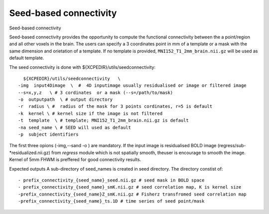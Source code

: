 .. _seedconnectivity:

Seed-based connectivity 
========================

Seed-based connectivity 

Seed-based connectivity provides the opportunity to compute the  functional connectivity between 
the a point/region and  all other voxels in the brain. The users can specify a 3 coordinates point 
in mm of a template or a mask with the same dimension and orietation of a template. If no template is 
provided,  ``MNI152_T1_2mm_brain.nii.gz`` will be used as default template. 

The seed connectivity is done with ${XCPEDIR}/utils/seedconnectivity::

      ${XCPEDIR}/utils/seedconnectivity   \
    -img  input4Dimage  \  #  4D inputimage usually residualised or image or filtered image
    --s=x,y,z   \ # 3 cordinates  or a mask (--s=/path/to/mask)
    -o  outputpath  \ # output directory 
    -r  radius \ #  radius of the mask for 3 points cordinates, r=5 is default
    -k  kernel \ # kernel size if the image is not filtered
    -t  template  \ # template; MNI152_T1_2mm_brain.nii.gz is default
    -na seed_name \ # SEED will used as default
    -p  subject identifiers

The first three opions (-img,--sand -o ) are mandatory.
If the input image is residualised BOLD image (regress/sub-*residualized.nii.gz) from `regress` 
module which is not spatially smooth, theuser is encourage to smooth the image. Kernel of 5mm 
FHWM is preffered for good connectivity results.

Expected outputs
A sub-directory of seed_names is created in seed directory. The directory constist of::
    - prefix_connectivity_{seed_name}_seed.nii.gz # seed mask in BOLD space
    - prefix_connectivity_{seed_name}_smK.nii.gz # seed correlation map, K is kernel size
    -prefix_connectivity_{seed_name}Z_smK.nii.gz # Fisherz transfromed seed correlation map
    -prefix_connectivity_{seed_name}_ts.1D # time series of seed point/mask

